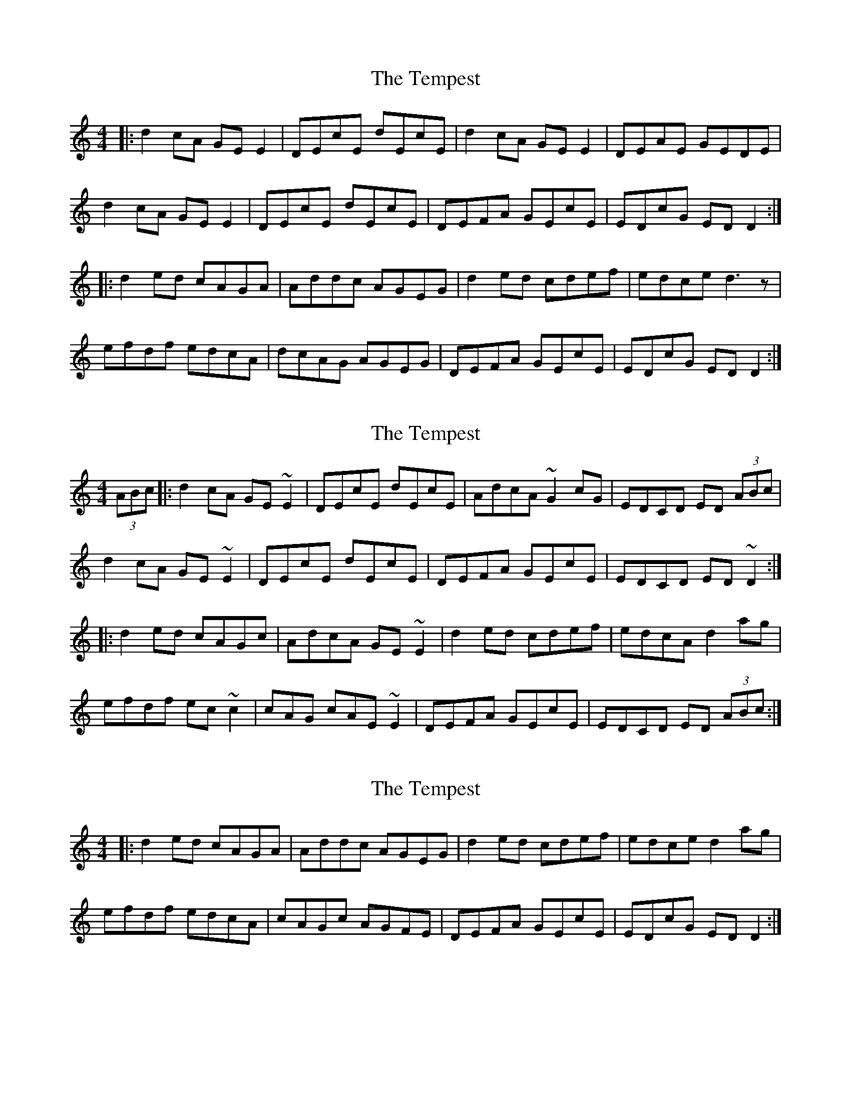 X: 1
T: Tempest, The
Z: PCL
S: https://thesession.org/tunes/1004#setting1004
R: reel
M: 4/4
L: 1/8
K: Cmaj
|:d2 cA GE E2|DEcE dEcE|d2 cA GE E2|DEAE GEDE|
d2 cA GE E2|DEcE dEcE|DEFA GEcE|EDcG ED D2:|
|:d2 ed cAGA|Addc AGEG|d2 ed cdef|edce d3 z|
efdf edcA|dcAG AGEG|DEFA GEcE|EDcG ED D2:|
X: 2
T: Tempest, The
Z: Zina Lee
S: https://thesession.org/tunes/1004#setting14218
R: reel
M: 4/4
L: 1/8
K: Cmaj
(3ABc|:d2 cA GE ~E2|DEcE dEcE|AdcA ~G2 cG|EDCD ED (3ABc|d2 cA GE ~E2|DEcE dEcE|DEFA GEcE|EDCD ED ~D2:||:d2 ed cAGc|AdcA GE ~E2|d2 ed cdef|edcA d2 ag|efdf ec ~c2|cAG cAE~E2|DEFA GEcE|EDCD ED (3ABc:|
X: 3
T: Tempest, The
Z: rune stone
S: https://thesession.org/tunes/1004#setting14219
R: reel
M: 4/4
L: 1/8
K: Cmaj
|:d2 ed cAGA|Addc AGEG|d2 ed cdef|edce d2 ag|efdf edcA|cAGc AGFE|DEFA GEcE|EDcG ED D2:|
X: 4
T: Tempest, The
Z: rune stone
S: https://thesession.org/tunes/1004#setting14220
R: reel
M: 4/4
L: 1/8
K: Cmaj
||: Dm C | C | Dm C | Am Dm :|| (x4)
X: 5
T: Tempest, The
Z: JACKB
S: https://thesession.org/tunes/1004#setting14221
R: reel
M: 4/4
L: 1/8
K: Cmaj
|:d2 cA GE E2|GEcE dEcE|d2 cA GEE^F|GEcE ED D2|
d2 cA GEE^F|GEcE dEcE|D2 (3EFG ABcA|GEcE ED D2:|
|:d3e cAGc|AdcA GE E2|d3e cde=f|edcA d3e |
=f3d edcA|(3AcA Gc AcGE|D2 (3EFG AGcA|GEcE ED D2:|
X: 6
T: Tempest, The
Z: birlibirdie
S: https://thesession.org/tunes/1004#setting14222
R: reel
M: 4/4
L: 1/8
K: Edor
e2dB AFF2|EFdF eFdF|e2dB AF F2|EFBF AFEF|e2dB AFF2|EFdF eFdF|EFGB AFdF|FEdA FEE2:|e2fe dBAB|Beed BAFA|e2fe defg|fedf e3B|fgeg fedB|edBA BAFA|EFGB AFdF|FEdA FEE2:|
X: 7
T: Tempest, The
Z: Jerry O'Donnell
S: https://thesession.org/tunes/1004#setting21801
R: reel
M: 4/4
L: 1/8
K: Cmaj
|:d2 cA GE E2|DEGE cE E2|AdcA GEcE|EDCD EDDc|
dBcA GE E2|DG G2 AE E2|DEGA ABcE|EDCE D3 c:|
|:d3 B cAGc|AdcA GE E2|dged cdeg|edcA d3 g|
e2 dg edcA|cAGc AE E2|DEGA ABcE|EDCE D3 c:|
X: 8
T: Tempest, The
Z: Kevin Rietmann
S: https://thesession.org/tunes/1004#setting23275
R: reel
M: 4/4
L: 1/8
K: Dmix
|:d2 cA GE (3EEE|DEGE c (3EEE|d2cA GEcE|EDCD ED2A|
d2 cA GE (3EEE|DEGE c (3EEE|AdcA GEcE |EDCD ED (3DDD:|
|:d2 ed cAGc|AdcA GE (3EEE|d2 ed cdeg|edcA d4|
(3ege dg ecAG |cAGc AE (3EEE|DEGc AEcE|EDCD EDAc:|
